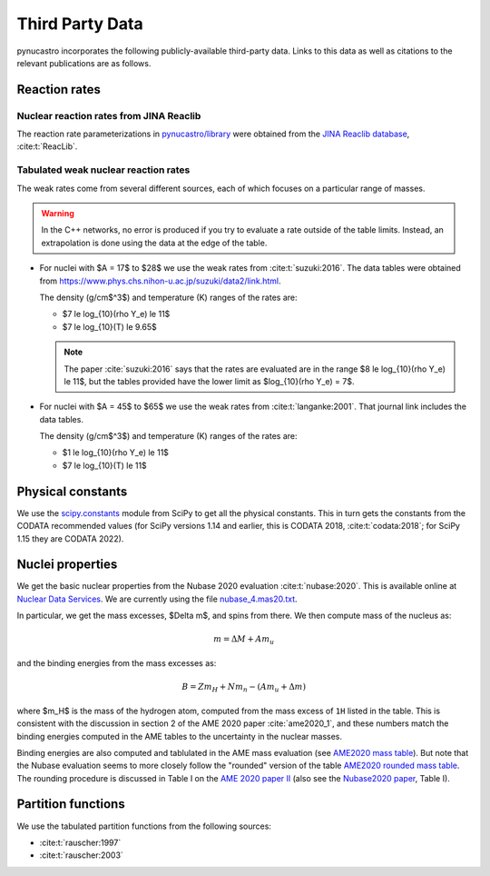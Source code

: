 Third Party Data
================

pynucastro incorporates the following publicly-available
third-party data. Links to this data as well as citations to the
relevant publications are as follows.

Reaction rates
--------------

Nuclear reaction rates from JINA Reaclib
^^^^^^^^^^^^^^^^^^^^^^^^^^^^^^^^^^^^^^^^

The reaction rate parameterizations in `pynucastro/library <https://github.com/pynucastro/pynucastro/tree/main/pynucastro/library>`_
were obtained from the `JINA Reaclib database <https://reaclib.jinaweb.org/>`_, :cite:t:`ReacLib`.

.. _tabulated_rate_sources:

Tabulated weak nuclear reaction rates
^^^^^^^^^^^^^^^^^^^^^^^^^^^^^^^^^^^^^

The weak rates come from several different sources, each of which focuses on
a particular range of masses.

.. warning::

   In the C++ networks, no error is produced if you try to evaluate a rate outside of the table
   limits.  Instead, an extrapolation is done using the data at the edge of the table.


* For nuclei with $A = 17$ to $28$ we use the weak rates from
  :cite:t:`suzuki:2016`.  The data tables were obtained from
  `<https://www.phys.chs.nihon-u.ac.jp/suzuki/data2/link.html>`_.

  The density (g/cm$^3$) and temperature (K) ranges of the rates are:
  
  * $7 \le \log_{10}(\rho Y_e) \le 11$
  * $7 \le \log_{10}(T) \le 9.65$

  .. note::

     The paper :cite:`suzuki:2016` says that the rates are evaluated are in the range $8 \le \log_{10}(\rho Y_e) \le 11$,
     but the tables provided have the lower limit as $\log_{10}(\rho Y_e) = 7$.

* For nuclei with $A = 45$ to $65$ we use the weak rates from
  :cite:t:`langanke:2001`.  That journal link includes the data tables.

  The density (g/cm$^3$) and temperature (K) ranges of the rates are:
  
  * $1 \le \log_{10}(\rho Y_e) \le 11$
  * $7 \le \log_{10}(T) \le 11$


Physical constants
------------------

We use the `scipy.constants <https://docs.scipy.org/doc/scipy/reference/constants.html>`_ module
from SciPy to get all the physical constants.  This in turn gets the constants from the CODATA
recommended values (for SciPy versions 1.14 and earlier, this is CODATA 2018, :cite:t:`codata:2018`;
for SciPy 1.15 they are CODATA 2022).


Nuclei properties
-----------------

We get the basic nuclear properties from the Nubase 2020 evaluation :cite:t:`nubase:2020`.  This
is available online at `Nuclear Data Services <https://www-nds.iaea.org/amdc/>`_.
We are currently using the file `nubase_4.mas20.txt <https://www-nds.iaea.org/amdc/ame2020/nubase_4.mas20.txt>`_.

In particular, we get the mass excesses, $\Delta m$, and spins from there.  We then compute
mass of the nucleus as:

.. math::

   m = \Delta M + A m_u

and the binding energies from the mass excesses as:

.. math::

   B = Z m_H + N m_n - (A m_u + \Delta m)

where $m_H$ is the mass of the hydrogen atom, computed from the mass
excess of ``1H`` listed in the table.  This is consistent with the
discussion in section 2 of the AME 2020 paper :cite:`ame2020_1`, and
these numbers match the binding energies computed in the AME tables to
the uncertainty in the nuclear masses.

Binding energies are also computed and tablulated in the AME mass
evaluation (see `AME2020 mass table
<https://www-nds.iaea.org/amdc/ame2020/mass_1.mas20.txt>`_).  But note
that the Nubase evaluation seems to more closely follow the "rounded"
version of the table `AME2020 rounded mass
table <https://www-nds.iaea.org/amdc/ame2020/massround.mas20.txt>`_.
The rounding procedure is discussed in Table I on the `AME 2020 paper
II <https://iopscience.iop.org/article/10.1088/1674-1137/abddaf>`_ (also
see the `Nubase2020
paper <https://iopscience.iop.org/article/10.1088/1674-1137/abddae>`_,
Table I).

Partition functions
-------------------

We use the tabulated partition functions from the following sources:

* :cite:t:`rauscher:1997`

* :cite:t:`rauscher:2003`
